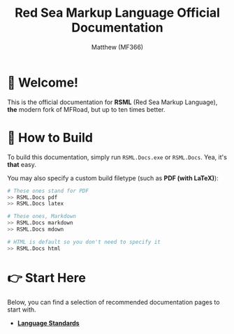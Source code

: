 #+TITLE: Red Sea Markup Language Official Documentation
#+AUTHOR: Matthew (MF366)
#+DESCRIPTION: The welcome page for the RSML Documentation.

* 👋 Welcome!
This is the official documentation for *RSML* (Red Sea Markup Language), *the* modern fork of MFRoad, but up to ten times better.

* 🔧 How to Build
To build this documentation, simply run =RSML.Docs.exe= or =RSML.Docs=. Yea, it's *that* easy.

You may also specify a custom build filetype (such as *PDF (with LaTeX)*):

#+begin_src bash
# These ones stand for PDF
>> RSML.Docs pdf
>> RSML.Docs latex

# These ones, Markdown
>> RSML.Docs markdown
>> RSML.Docs mdown

# HTML is default so you don't need to specify it
>> RSML.Docs html
#+end_src

* 👉 Start Here
Below, you can find a selection of recommended documentation pages to start with.

- [[file:RSML_Language_Standards/ReadMeFirst.org][*Language Standards*]]
